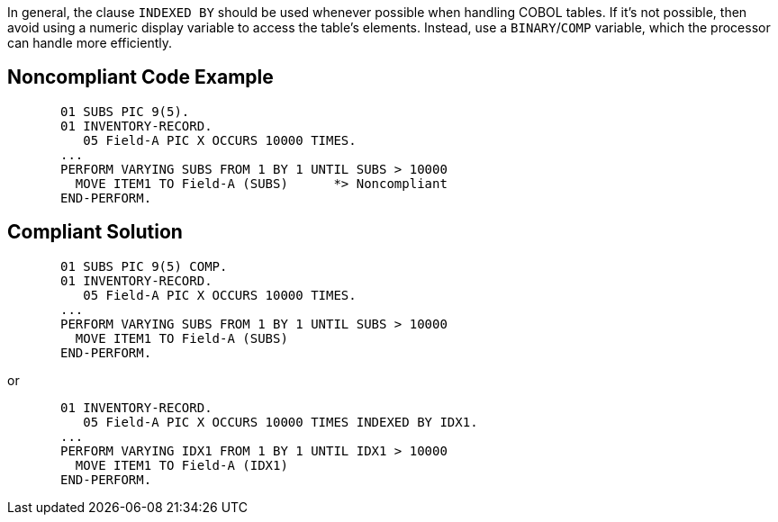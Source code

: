 In general, the clause ``++INDEXED BY++`` should be used whenever possible when handling COBOL tables. If it's not possible, then avoid using a numeric display variable to access the table's elements. Instead, use a ``++BINARY++``/``++COMP++`` variable, which the processor can handle more efficiently.

== Noncompliant Code Example

----
       01 SUBS PIC 9(5).
       01 INVENTORY-RECORD.
          05 Field-A PIC X OCCURS 10000 TIMES.
       ...
       PERFORM VARYING SUBS FROM 1 BY 1 UNTIL SUBS > 10000
         MOVE ITEM1 TO Field-A (SUBS)      *> Noncompliant
       END-PERFORM.
----

== Compliant Solution

----
       01 SUBS PIC 9(5) COMP.
       01 INVENTORY-RECORD.
          05 Field-A PIC X OCCURS 10000 TIMES.
       ...
       PERFORM VARYING SUBS FROM 1 BY 1 UNTIL SUBS > 10000
         MOVE ITEM1 TO Field-A (SUBS)
       END-PERFORM.
----
or 

----
       01 INVENTORY-RECORD.
          05 Field-A PIC X OCCURS 10000 TIMES INDEXED BY IDX1.
       ...
       PERFORM VARYING IDX1 FROM 1 BY 1 UNTIL IDX1 > 10000
         MOVE ITEM1 TO Field-A (IDX1)
       END-PERFORM.
----
